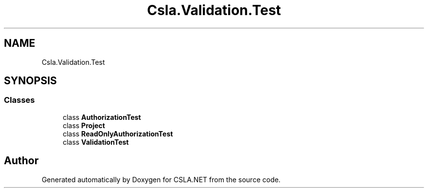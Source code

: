 .TH "Csla.Validation.Test" 3 "Wed Jul 21 2021" "Version 5.4.2" "CSLA.NET" \" -*- nroff -*-
.ad l
.nh
.SH NAME
Csla.Validation.Test
.SH SYNOPSIS
.br
.PP
.SS "Classes"

.in +1c
.ti -1c
.RI "class \fBAuthorizationTest\fP"
.br
.ti -1c
.RI "class \fBProject\fP"
.br
.ti -1c
.RI "class \fBReadOnlyAuthorizationTest\fP"
.br
.ti -1c
.RI "class \fBValidationTest\fP"
.br
.in -1c
.SH "Author"
.PP 
Generated automatically by Doxygen for CSLA\&.NET from the source code\&.
